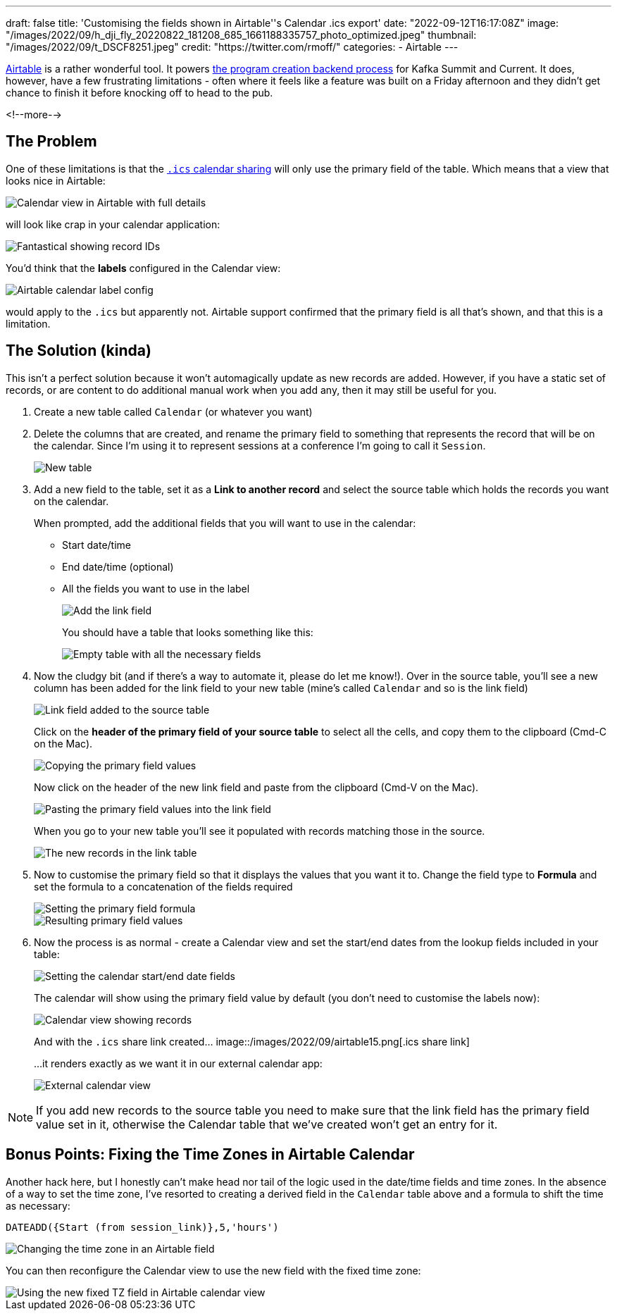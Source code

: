 ---
draft: false
title: 'Customising the fields shown in Airtable''s Calendar .ics export'
date: "2022-09-12T16:17:08Z"
image: "/images/2022/09/h_dji_fly_20220822_181208_685_1661188335757_photo_optimized.jpeg"
thumbnail: "/images/2022/09/t_DSCF8251.jpeg"
credit: "https://twitter.com/rmoff/"
categories:
- Airtable
---

:source-highlighter: rouge
:icons: font
:rouge-css: style
:rouge-style: github

https://airtable.com[Airtable] is a rather wonderful tool. It powers link:/2022/08/31/inside-the-sausage-factory-how-we-built-the-program-for-current-2022/[the program creation backend process] for Kafka Summit and Current. It does, however, have a few frustrating limitations - often where it feels like a feature was built on a Friday afternoon and they didn't get chance to finish it before knocking off to head to the pub. 

<!--more-->

## The Problem

One of these limitations is that the https://support.airtable.com/docs/integrating-airtable-with-external-calendar-applications[`.ics` calendar sharing] will only use the primary field of the table. Which means that a view that looks nice in Airtable: 

image::/images/2022/09/airtable01.png[Calendar view in Airtable with full details]

will look like crap in your calendar application: 

image::/images/2022/09/airtable02.png[Fantastical showing record IDs]

You'd think that the **labels** configured in the Calendar view:

image::/images/2022/09/airtable03.png[Airtable calendar label config]

would apply to the `.ics` but apparently not. Airtable support confirmed that the primary field is all that's shown, and that this is a limitation. 

## The Solution (kinda)

This isn't a perfect solution because it won't automagically update as new records are added. However, if you have a static set of records, or are content to do additional manual work when you add any, then it may still be useful for you. 

1. Create a new table called `Calendar` (or whatever you want)
2. Delete the columns that are created, and rename the primary field to something that represents the record that will be on the calendar. Since I'm using it to represent sessions at a conference I'm going to call it `Session`. 
+
image::/images/2022/09/airtable04.png[New table]
3. Add a new field to the table, set it as a **Link to another record** and select the source table which holds the records you want on the calendar. 
+
When prompted, add the additional fields that you will want to use in the calendar: 
+
* Start date/time
* End date/time (optional)
* All the fields you want to use in the label
+
image::/images/2022/09/airtable05.png[Add the link field]
+
You should have a table that looks something like this: 
+
image::/images/2022/09/airtable06.png[Empty table with all the necessary fields]
4. Now the cludgy bit (and if there's a way to automate it, please do let me know!). Over in the source table, you'll see a new column has been added for the link field to your new table (mine's called `Calendar` and so is the link field)
+
image::/images/2022/09/airtable07.png[Link field added to the source table]
+
Click on the *header of the primary field of your source table* to select all the cells, and copy them to the clipboard (Cmd-C on the Mac). 
+
image::/images/2022/09/airtable08.png[Copying the primary field values]
+
Now click on the header of the new link field and paste from the clipboard (Cmd-V on the Mac). 
+
image::/images/2022/09/airtable09.png[Pasting the primary field values into the link field]
+
When you go to your new table you'll see it populated with records matching those in the source. 
+
image::/images/2022/09/airtable10.png[The new records in the link table]
5. Now to customise the primary field so that it displays the values that you want it to. Change the field type to *Formula* and set the formula to a concatenation of the fields required
+
image::/images/2022/09/airtable11.png[Setting the primary field formula]
+
image::/images/2022/09/airtable12.png[Resulting primary field values]
6. Now the process is as normal - create a Calendar view and set the start/end dates from the lookup fields included in your table: 
+
image::/images/2022/09/airtable13.png[Setting the calendar start/end date fields]
+
The calendar will show using the primary field value by default (you don't need to customise the labels now): 
+
image::/images/2022/09/airtable14.png[Calendar view showing records]
+
And with the `.ics` share link created…
image::/images/2022/09/airtable15.png[.ics share link]
+
…it renders exactly as we want it in our external calendar app: 
+
image::/images/2022/09/airtable16.png[External calendar view]

NOTE: If you add new records to the source table you need to make sure that the link field has the primary field value set in it, otherwise the Calendar table that we've created won't get an entry for it. 

## Bonus Points: Fixing the Time Zones in Airtable Calendar

Another hack here, but I honestly can't make head nor tail of the logic used in the date/time fields and time zones. In the absence of a way to set the time zone, I've resorted to creating a derived field in the `Calendar` table above and a formula to shift the time as necessary: 

[source,sql]
----
DATEADD({Start (from session_link)},5,'hours')
----

image::/images/2022/09/airtable17.png[Changing the time zone in an Airtable field]

You can then reconfigure the Calendar view to use the new field with the fixed time zone: 

image::/images/2022/09/airtable18.png[Using the new fixed TZ field in Airtable calendar view]
